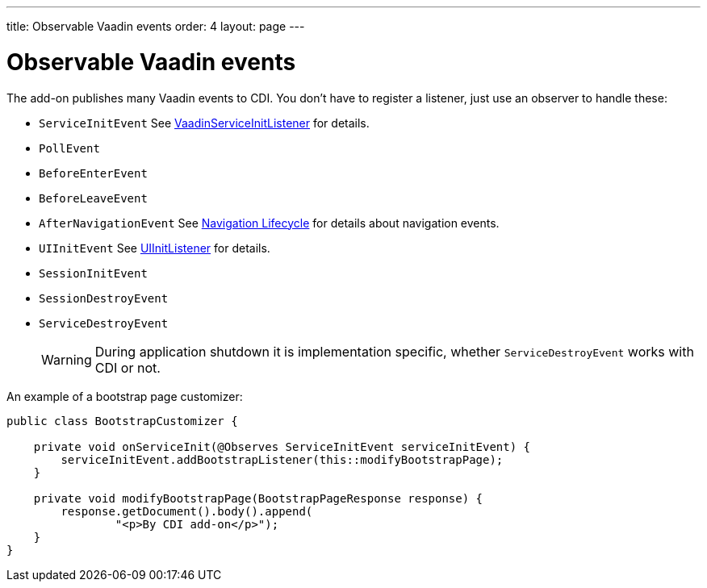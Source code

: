 ---
title: Observable Vaadin events
order: 4
layout: page
---


= Observable Vaadin events

The add-on publishes many Vaadin events to CDI.
You don't have to register a listener, just use an observer to handle these:

* `ServiceInitEvent` See <<../advanced/tutorial-service-init-listener#,VaadinServiceInitListener>>
for details.
* `PollEvent`
* `BeforeEnterEvent`
* `BeforeLeaveEvent`
* `AfterNavigationEvent` See <<../routing/tutorial-routing-lifecycle#,Navigation Lifecycle>>
for details about navigation events.
* `UIInitEvent`
See <<../advanced/tutorial-ui-init-listener#,UIInitListener>>
for details.
* `SessionInitEvent`
* `SessionDestroyEvent`
* `ServiceDestroyEvent`
[WARNING]
During application shutdown it is implementation specific,
whether `ServiceDestroyEvent` works with CDI or not.

An example of a bootstrap page customizer:

[source,java]
----
public class BootstrapCustomizer {

    private void onServiceInit(@Observes ServiceInitEvent serviceInitEvent) {
        serviceInitEvent.addBootstrapListener(this::modifyBootstrapPage);
    }

    private void modifyBootstrapPage(BootstrapPageResponse response) {
        response.getDocument().body().append(
                "<p>By CDI add-on</p>");
    }
}
----
